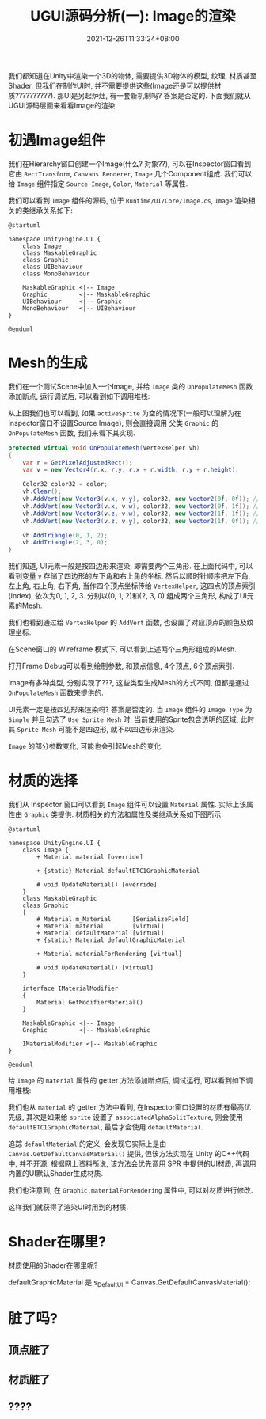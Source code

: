 #+TITLE: UGUI源码分析(一): Image的渲染
#+TITLE: 
#+HUGO_TAGS: Unity UGUI
#+HUGO_CATEGORIES: UGUI源码分析
#+DATE: 2021-12-26T11:33:24+08:00
#+HUGO_AUTO_SET_LASTMOD: t
#+HUGO_DRAFT: true
#+HUGO_BASE_DIR: ../
#+OPTIONS: author:nil

我们都知道在Unity中渲染一个3D的物体, 需要提供3D物体的模型, 纹理, 材质甚至Shader. 但我们在制作UI时, 并不需要提供这些(Image还是可以提供材质??????????).
那UI是另起炉灶, 有一套新机制吗? 答案是否定的. 下面我们就从UGUI源码层面来看看Image的渲染.

#+HUGO: MORE

* 初遇Image组件
我们在Hierarchy窗口创建一个Image(什么? 对象??), 可以在Inspector窗口看到它由 =RectTransform=, =Canvans Renderer=, =Image= 几个Component组成.
我们可以给 =Image= 组件指定 =Source Image=, =Color=, =Material= 等属性.

我们可以看到 =Image= 组件的源码, 位于 =Runtime/UI/Core/Image.cs=, =Image= 渲染相关的类继承关系如下:

#+BEGIN_SRC plantuml_REMOVE :file 2021-12-UGUI-Source-Reading/2021-12-UGUI-Source-Reading-001.Image-Hierarchy.png :exports both :cache yes 
  @startuml
  
  namespace UnityEngine.UI {
      class Image
      class MaskableGraphic
      class Graphic
      class UIBehaviour
      class MonoBehaviour
  
      MaskableGraphic <|-- Image
      Graphic         <|-- MaskableGraphic
      UIBehaviour     <|-- Graphic
      MonoBehaviour   <|-- UIBehaviour
  }
  
  @enduml
#+END_SRC

#+RESULTS:
[[file:2021-12-UGUI-Source-Reading/2021-12-UGUI-Source-Reading-001.Image-Hierarchy.png]]

* Mesh的生成
 我们在一个测试Scene中加入一个Image, 并给 =Image= 类的 =OnPopulateMesh= 函数添加断点, 运行调试后, 可以看到如下调用堆栈:
[[file:2021-12-UGUI-Source-Reading/2021-12-UGUI-Source-Reading-002.Debug-OnPopulateMesh.png]]

从上图我们也可以看到, 如果 =activeSprite= 为空的情况下(一般可以理解为在Inspector窗口不设置Source Image), 则会直接调用
父类 =Graphic= 的 =OnPopulateMesh= 函数, 我们来看下其实现.

#+begin_src csharp
  protected virtual void OnPopulateMesh(VertexHelper vh)
  {
      var r = GetPixelAdjustedRect();
      var v = new Vector4(r.x, r.y, r.x + r.width, r.y + r.height);
  
      Color32 color32 = color;
      vh.Clear();
      vh.AddVert(new Vector3(v.x, v.y), color32, new Vector2(0f, 0f)); //左下
      vh.AddVert(new Vector3(v.x, v.w), color32, new Vector2(0f, 1f)); //左上
      vh.AddVert(new Vector3(v.z, v.w), color32, new Vector2(1f, 1f)); //右上
      vh.AddVert(new Vector3(v.z, v.y), color32, new Vector2(1f, 0f)); //右下
  
      vh.AddTriangle(0, 1, 2);
      vh.AddTriangle(2, 3, 0);
  }
  
#+end_src

我们知道, UI元素一般是按四边形来渲染, 即需要两个三角形. 在上面代码中, 可以看到变量 =v= 存储了四边形的左下角和右上角的坐标.
然后以顺时针顺序把左下角, 左上角, 右上角, 右下角, 当作四个顶点坐标传给 =VertexHelper=, 这四点的顶点索引(Index), 依次为0, 1, 2, 3.
分别以(0, 1, 2)和(2, 3, 0) 组成两个三角形, 构成了UI元素的Mesh.

我们也看到通过给 =VertexHelper= 的 =AddVert= 函数, 也设置了对应顶点的颜色及纹理坐标.

在Scene窗口的 Wireframe 模式下, 可以看到上述两个三角形组成的Mesh.
[[file:2021-12-UGUI-Source-Reading/2021-12-UGUI-Source-Reading-003.Scene-Wireframe.png]]
 
打开Frame Debug可以看到绘制参数, 和顶点信息, 4个顶点, 6个顶点索引.

[[file:2021-12-UGUI-Source-Reading/2021-12-UGUI-Source-Reading-004.Frame-Debug.png]]

[[file:2021-12-UGUI-Source-Reading/2021-12-UGUI-Source-Reading-005.Frame-Debug-Preview-Vertices.png]]

Image有多种类型, 分别实现了???, 这些类型生成Mesh的方式不同, 但都是通过 =OnPopulateMesh= 函数来提供的.

UI元素一定是按四边形来渲染吗? 答案是否定的. 当 =Image= 组件的 =Image Type= 为 =Simple= 并且勾选了 =Use Sprite Mesh= 时,
当前使用的Sprite包含透明的区域, 此时其 =Sprite Mesh= 可能不是四边形, 就不以四边形来渲染. 

[[file:2021-12-UGUI-Source-Reading/2021-12-UGUI-Source-Reading-006.Sprite-Mesh.png]]

=Image= 的部分参数变化, 可能也会引起Mesh的变化.
[[file:2021-12-UGUI-Source-Reading/2021-12-UGUI-Source-Reading-007.Image-Mesh-Changed.png]]

* 材质的选择
我们从 Inspector 窗口可以看到 =Image= 组件可以设置 =Material= 属性. 实际上该属性由 =Graphic= 类提供.
材质相关的方法和属性及类继承关系如下图所示:

#+BEGIN_SRC plantuml_REMOVE :file 2021-12-UGUI-Source-Reading/2021-12-UGUI-Source-Reading-008.Image-Hierarchy-Material.png :exports both :cache yes 
  @startuml
  
  namespace UnityEngine.UI {
      class Image {
          + Material material [override]
  
          + {static} Material defaultETC1GraphicMaterial
  
          # void UpdateMaterial() [override]
      }
      class MaskableGraphic
      class Graphic
      {
          # Material m_Material      [SerializeField]
          + Material material        [virtual]
          + Material defaultMaterial [virtual]
          + {static} Material defaultGraphicMaterial
  
          + Material materialForRendering [virtual]
  
          # void UpdateMaterial() [virtual]
      }
  
      interface IMaterialModifier
      {
          Material GetModifierMaterial()
      }
  
      MaskableGraphic <|-- Image
      Graphic         <|-- MaskableGraphic
  
      IMaterialModifier <|-- MaskableGraphic
  }
  
  @enduml
#+END_SRC

给 =Image= 的 =material= 属性的 getter 方法添加断点后, 调试运行, 可以看到如下调用堆栈:

[[file:2021-12-UGUI-Source-Reading/2021-12-UGUI-Source-Reading-009.Debug-Material-getter.png]]

我们也从 =material= 的 getter 方法中看到, 在Inspector窗口设置的材质有最高优先级, 其次是如果给 =sprite= 设置了 =associatedAlphaSplitTexture=,
则会使用 =defaultETC1GraphicMaterial=, 最后才会使用 =defaultMaterial=.

追踪 =defaultMaterial= 的定义, 会发现它实际上是由 =Canvas.GetDefaultCanvasMaterial()= 提供,
但该方法实现在 Unity 的C++代码中, 并不开源. 根据网上资料所说, 该方法会优先调用 SPR 中提供的UI材质, 再调用内置的UI默认Shader生成材质.

我们也注意到, 在 =Graphic.materialForRendering= 属性中, 可以对材质进行修改.

这样我们就获得了渲染UI时用到的材质.

* Shader在哪里?
材质使用的Shader在哪里呢?


  
 defaultGraphicMaterial 是                     s_DefaultUI = Canvas.GetDefaultCanvasMaterial();

* 脏了吗?
** 顶点脏了
** 材质脏了
** ????

